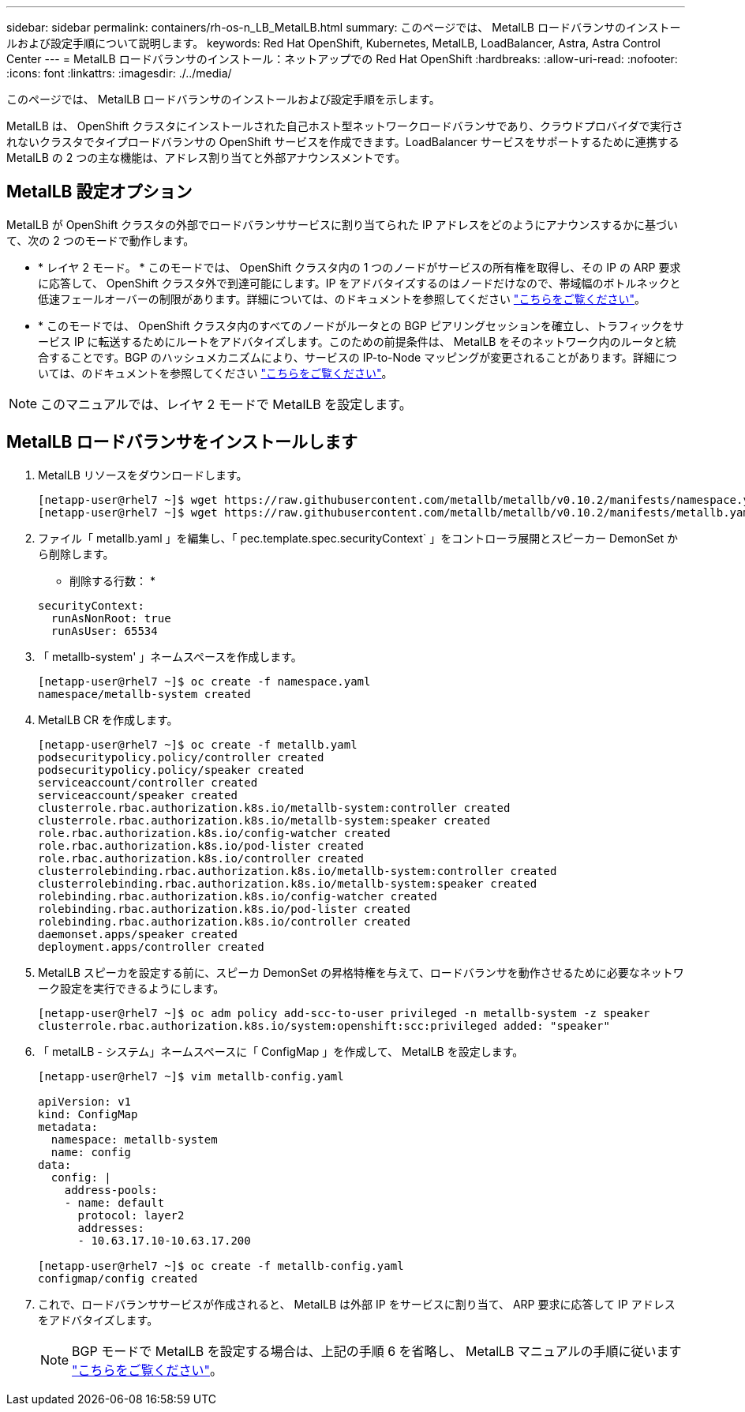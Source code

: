 ---
sidebar: sidebar 
permalink: containers/rh-os-n_LB_MetalLB.html 
summary: このページでは、 MetalLB ロードバランサのインストールおよび設定手順について説明します。 
keywords: Red Hat OpenShift, Kubernetes, MetalLB, LoadBalancer, Astra, Astra Control Center 
---
= MetalLB ロードバランサのインストール：ネットアップでの Red Hat OpenShift
:hardbreaks:
:allow-uri-read: 
:nofooter: 
:icons: font
:linkattrs: 
:imagesdir: ./../media/


このページでは、 MetalLB ロードバランサのインストールおよび設定手順を示します。

MetalLB は、 OpenShift クラスタにインストールされた自己ホスト型ネットワークロードバランサであり、クラウドプロバイダで実行されないクラスタでタイプロードバランサの OpenShift サービスを作成できます。LoadBalancer サービスをサポートするために連携する MetalLB の 2 つの主な機能は、アドレス割り当てと外部アナウンスメントです。



== MetalLB 設定オプション

MetalLB が OpenShift クラスタの外部でロードバランササービスに割り当てられた IP アドレスをどのようにアナウンスするかに基づいて、次の 2 つのモードで動作します。

* * レイヤ 2 モード。 * このモードでは、 OpenShift クラスタ内の 1 つのノードがサービスの所有権を取得し、その IP の ARP 要求に応答して、 OpenShift クラスタ外で到達可能にします。IP をアドバタイズするのはノードだけなので、帯域幅のボトルネックと低速フェールオーバーの制限があります。詳細については、のドキュメントを参照してください link:https://metallb.universe.tf/concepts/layer2/["こちらをご覧ください"]。
* * このモードでは、 OpenShift クラスタ内のすべてのノードがルータとの BGP ピアリングセッションを確立し、トラフィックをサービス IP に転送するためにルートをアドバタイズします。このための前提条件は、 MetalLB をそのネットワーク内のルータと統合することです。BGP のハッシュメカニズムにより、サービスの IP-to-Node マッピングが変更されることがあります。詳細については、のドキュメントを参照してください link:https://metallb.universe.tf/concepts/bgp/["こちらをご覧ください"]。



NOTE: このマニュアルでは、レイヤ 2 モードで MetalLB を設定します。



== MetalLB ロードバランサをインストールします

. MetalLB リソースをダウンロードします。
+
[listing]
----
[netapp-user@rhel7 ~]$ wget https://raw.githubusercontent.com/metallb/metallb/v0.10.2/manifests/namespace.yaml
[netapp-user@rhel7 ~]$ wget https://raw.githubusercontent.com/metallb/metallb/v0.10.2/manifests/metallb.yaml
----
. ファイル「 metallb.yaml 」を編集し、「 pec.template.spec.securityContext` 」をコントローラ展開とスピーカー DemonSet から削除します。
+
* 削除する行数： *

+
[listing]
----
securityContext:
  runAsNonRoot: true
  runAsUser: 65534
----
. 「 metallb-system' 」ネームスペースを作成します。
+
[listing]
----
[netapp-user@rhel7 ~]$ oc create -f namespace.yaml
namespace/metallb-system created
----
. MetalLB CR を作成します。
+
[listing]
----
[netapp-user@rhel7 ~]$ oc create -f metallb.yaml
podsecuritypolicy.policy/controller created
podsecuritypolicy.policy/speaker created
serviceaccount/controller created
serviceaccount/speaker created
clusterrole.rbac.authorization.k8s.io/metallb-system:controller created
clusterrole.rbac.authorization.k8s.io/metallb-system:speaker created
role.rbac.authorization.k8s.io/config-watcher created
role.rbac.authorization.k8s.io/pod-lister created
role.rbac.authorization.k8s.io/controller created
clusterrolebinding.rbac.authorization.k8s.io/metallb-system:controller created
clusterrolebinding.rbac.authorization.k8s.io/metallb-system:speaker created
rolebinding.rbac.authorization.k8s.io/config-watcher created
rolebinding.rbac.authorization.k8s.io/pod-lister created
rolebinding.rbac.authorization.k8s.io/controller created
daemonset.apps/speaker created
deployment.apps/controller created
----
. MetalLB スピーカを設定する前に、スピーカ DemonSet の昇格特権を与えて、ロードバランサを動作させるために必要なネットワーク設定を実行できるようにします。
+
[listing]
----
[netapp-user@rhel7 ~]$ oc adm policy add-scc-to-user privileged -n metallb-system -z speaker
clusterrole.rbac.authorization.k8s.io/system:openshift:scc:privileged added: "speaker"
----
. 「 metalLB - システム」ネームスペースに「 ConfigMap 」を作成して、 MetalLB を設定します。
+
[listing]
----
[netapp-user@rhel7 ~]$ vim metallb-config.yaml

apiVersion: v1
kind: ConfigMap
metadata:
  namespace: metallb-system
  name: config
data:
  config: |
    address-pools:
    - name: default
      protocol: layer2
      addresses:
      - 10.63.17.10-10.63.17.200

[netapp-user@rhel7 ~]$ oc create -f metallb-config.yaml
configmap/config created
----
. これで、ロードバランササービスが作成されると、 MetalLB は外部 IP をサービスに割り当て、 ARP 要求に応答して IP アドレスをアドバタイズします。
+

NOTE: BGP モードで MetalLB を設定する場合は、上記の手順 6 を省略し、 MetalLB マニュアルの手順に従います link:https://metallb.universe.tf/concepts/bgp/["こちらをご覧ください"]。


